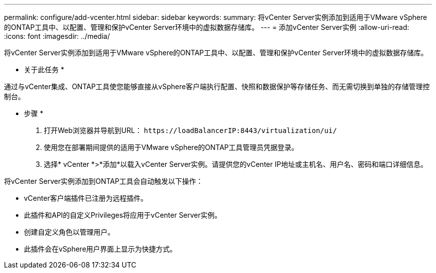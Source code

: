 ---
permalink: configure/add-vcenter.html 
sidebar: sidebar 
keywords:  
summary: 将vCenter Server实例添加到适用于VMware vSphere的ONTAP工具中、以配置、管理和保护vCenter Server环境中的虚拟数据存储库。 
---
= 添加vCenter Server实例
:allow-uri-read: 
:icons: font
:imagesdir: ../media/


[role="lead"]
将vCenter Server实例添加到适用于VMware vSphere的ONTAP工具中、以配置、管理和保护vCenter Server环境中的虚拟数据存储库。

* 关于此任务 *

通过与vCenter集成、ONTAP工具使您能够直接从vSphere客户端执行配置、快照和数据保护等存储任务、而无需切换到单独的存储管理控制台。

* 步骤 *

. 打开Web浏览器并导航到URL： `\https://loadBalancerIP:8443/virtualization/ui/`
. 使用您在部署期间提供的适用于VMware vSphere的ONTAP工具管理员凭据登录。
. 选择* vCenter *>*添加*以载入vCenter Server实例。请提供您的vCenter IP地址或主机名、用户名、密码和端口详细信息。


将vCenter Server实例添加到ONTAP工具会自动触发以下操作：

* vCenter客户端插件已注册为远程插件。
* 此插件和API的自定义Privileges将应用于vCenter Server实例。
* 创建自定义角色以管理用户。
* 此插件会在vSphere用户界面上显示为快捷方式。

